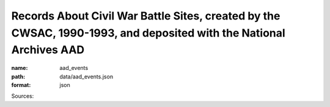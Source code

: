 ###################################################################################################################
Records About Civil War Battle Sites, created by the CWSAC, 1990-1993, and deposited with the National Archives AAD
###################################################################################################################

:name: aad_events
:path: data/aad_events.json
:format: json



Sources: 


